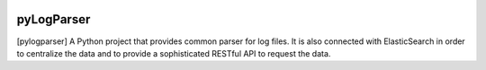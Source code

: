 
|Travis|_ |Coveralls|_ |Python27|_ |Python34|_ |PyPi|_ 

.. |Travis| image:: https://travis-ci.org/neurospin/pylogparser.svg?branch=master
.. _Travis: https://travis-ci.org/neurospin/pylogparser

.. |Coveralls| image:: https://coveralls.io/repos/neurospin/pylogparser/badge.svg?branch=master&service=github
.. _Coveralls: https://coveralls.io/github/neurospin/pylogparser

.. |Python27| image:: https://img.shields.io/badge/python-2.7-blue.svg
.. _Python27: https://badge.fury.io/py/pylogparser

.. |Python34| image:: https://img.shields.io/badge/python-3.4-blue.svg
.. _Python34: https://badge.fury.io/py/pylogparser

.. |PyPi| image:: https://badge.fury.io/py/pylogparser.svg
.. _PyPi: https://badge.fury.io/py/pylogparser


===========
pyLogParser
===========

[pylogparser] A Python project that provides common parser for log files.
It is also connected with ElasticSearch in order to centralize the data and
to provide a sophisticated RESTful API to request the data.

